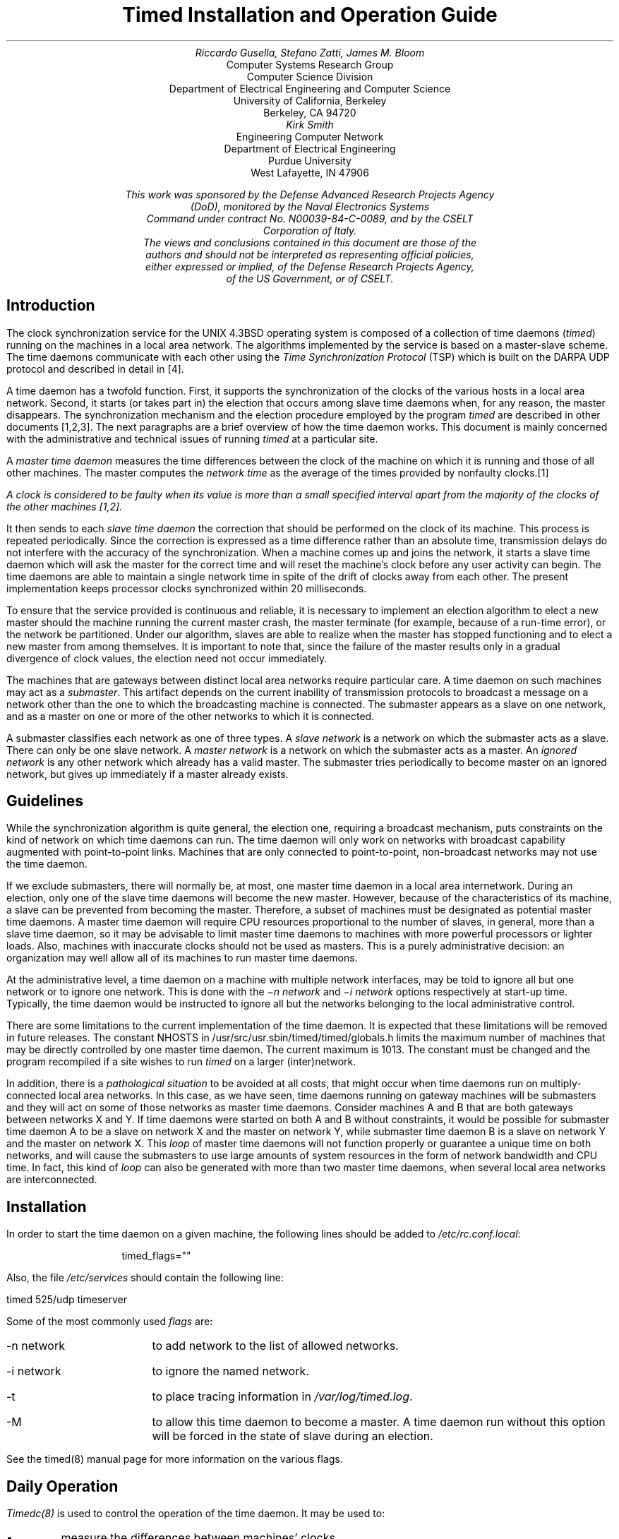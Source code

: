 .\"	$OpenBSD: src/usr.sbin/timed/SMM.doc/timedop/timed.ms,v 1.3 2003/11/04 14:07:48 jmc Exp $
.\"
.\" Copyright (c) 1986, 1993
.\"	The Regents of the University of California.  All rights reserved.
.\"
.\" Redistribution and use in source and binary forms, with or without
.\" modification, are permitted provided that the following conditions
.\" are met:
.\" 1. Redistributions of source code must retain the above copyright
.\"    notice, this list of conditions and the following disclaimer.
.\" 2. Redistributions in binary form must reproduce the above copyright
.\"    notice, this list of conditions and the following disclaimer in the
.\"    documentation and/or other materials provided with the distribution.
.\" 3. Neither the name of the University nor the names of its contributors
.\"    may be used to endorse or promote products derived from this software
.\"    without specific prior written permission.
.\"
.\" THIS SOFTWARE IS PROVIDED BY THE REGENTS AND CONTRIBUTORS ``AS IS'' AND
.\" ANY EXPRESS OR IMPLIED WARRANTIES, INCLUDING, BUT NOT LIMITED TO, THE
.\" IMPLIED WARRANTIES OF MERCHANTABILITY AND FITNESS FOR A PARTICULAR PURPOSE
.\" ARE DISCLAIMED.  IN NO EVENT SHALL THE REGENTS OR CONTRIBUTORS BE LIABLE
.\" FOR ANY DIRECT, INDIRECT, INCIDENTAL, SPECIAL, EXEMPLARY, OR CONSEQUENTIAL
.\" DAMAGES (INCLUDING, BUT NOT LIMITED TO, PROCUREMENT OF SUBSTITUTE GOODS
.\" OR SERVICES; LOSS OF USE, DATA, OR PROFITS; OR BUSINESS INTERRUPTION)
.\" HOWEVER CAUSED AND ON ANY THEORY OF LIABILITY, WHETHER IN CONTRACT, STRICT
.\" LIABILITY, OR TORT (INCLUDING NEGLIGENCE OR OTHERWISE) ARISING IN ANY WAY
.\" OUT OF THE USE OF THIS SOFTWARE, EVEN IF ADVISED OF THE POSSIBILITY OF
.\" SUCH DAMAGE.
.\"
.\"	@(#)timed.ms	8.1 (Berkeley) 6/8/93
.\"
.TL
Timed Installation and Operation Guide
.AU
Riccardo Gusella, Stefano Zatti, James M. Bloom
.AI
Computer Systems Research Group
Computer Science Division
Department of Electrical Engineering and Computer Science
University of California, Berkeley
Berkeley, CA 94720
.AU
Kirk Smith
.AI
Engineering Computer Network
Department of Electrical Engineering
Purdue University
West Lafayette, IN 47906
.FS
This work was sponsored by the Defense Advanced Research Projects Agency
(DoD), monitored by the Naval Electronics Systems
Command under contract No. N00039-84-C-0089, and by the CSELT
Corporation of Italy.
The views and conclusions contained in this document are those of the
authors and should not be interpreted as representing official policies,
either expressed or implied, of the Defense Research Projects Agency,
of the US Government, or of CSELT.
.FE
.LP
.EH 'SMM:11-%''Timed Installation and Operation'
.OH 'Timed Installation and Operation''SMM:11-%'
.SH
Introduction
.PP
The clock synchronization service for
the UNIX 4.3BSD operating system is composed of a collection of
time daemons (\fItimed\fP) running on the machines in a local
area network.
The algorithms implemented by the service is based on a master-slave scheme.
The time daemons communicate with each other using the
\fITime Synchronization Protocol\fP (TSP) which
is built on the DARPA UDP protocol and described in detail in [4].
.PP
A time daemon has a twofold function.
First, it supports the synchronization of the clocks
of the various hosts in a local area network.
Second, it starts (or takes part in) the election that occurs
among slave time daemons when, for any reason, the master disappears.
The synchronization mechanism and the election procedure
employed by the program \fItimed\fP are described
in other documents [1,2,3].
The next paragraphs are a brief overview of how the time daemon works.
This document is mainly concerned with the administrative and technical
issues of running \fItimed\fP at a particular site.
.PP
A \fImaster time daemon\fP measures the time
differences between the clock of the machine on which it
is running and those of all other machines.
The master computes the \fInetwork time\fP as the average of the
times provided by nonfaulty clocks.\**
.FS
A clock is considered to be faulty when its value
is more than a small specified
interval apart from the majority of the clocks
of the other machines [1,2].
.FE
It then sends to each \fIslave time daemon\fP the
correction that should be performed on the clock of its machine.
This process is repeated periodically.
Since the correction is expressed as a time difference rather than an
absolute time, transmission delays do not interfere with
the accuracy of the synchronization.
When a machine comes up and joins the network,
it starts a slave time daemon which
will ask the master for the correct time and will reset the machine's clock
before any user activity can begin.
The time daemons are able to maintain a single network time in spite of
the drift of clocks away from each other.
The present implementation keeps processor clocks synchronized
within 20 milliseconds.
.PP
To ensure that the service provided is continuous and reliable,
it is necessary to implement an election algorithm to elect a
new master should the machine running the current master crash, the master
terminate (for example, because of a run-time error), or
the network be partitioned.
Under our algorithm, slaves are able to realize when the master has
stopped functioning and to elect a new master from among themselves.
It is important to note that, since the failure of the master results
only in a gradual divergence of clock values, the election
need not occur immediately.
.PP
The machines that are gateways between distinct local area
networks require particular care.
A time daemon on such machines may act as a \fIsubmaster\fP.
This artifact depends on the current inability of
transmission protocols to broadcast a message on a network
other than the one to which the broadcasting machine is connected.
The submaster appears as a slave on one network, and as a master
on one or more of the other networks to which it is connected.
.PP
A submaster classifies each network as one of three types.
A \fIslave network\fP is a network on which the submaster acts as a slave.
There can only be one slave network.
A \fImaster network\fP is a network on which the submaster acts as a master.
An \fIignored network\fP is any other network which already has a valid master.
The submaster tries periodically to become master on an ignored
network, but gives up immediately if a master already exists.
.SH
Guidelines
.PP
While the synchronization algorithm is quite general, the election
one, requiring a broadcast mechanism, puts constraints on
the kind of network on which time daemons can run.
The time daemon will only work on networks with broadcast capability
augmented with point-to-point links.
Machines that are only connected to point-to-point,
non-broadcast networks may not use the time daemon.
.PP
If we exclude submasters, there will normally be, at most, one master time
daemon in a local area internetwork.
During an election, only one of the slave time daemons
will become the new master.
However, because of the characteristics of its machine,
a slave can be prevented from becoming the master.
Therefore, a subset of machines must be designated as potential
master time daemons.
A master time daemon will require CPU resources
proportional to the number of slaves, in general, more than
a slave time daemon, so it may be advisable to limit master time
daemons to machines with more powerful processors or lighter loads.
Also, machines with inaccurate clocks should not be used as masters.
This is a purely administrative decision: an organization may
well allow all of its machines to run master time daemons.
.PP
At the administrative level, a time daemon on a machine
with multiple network interfaces, may be told to ignore all
but one network or to ignore one network.
This is done with the \fI\-n network\fP and \fI\-i network\fP
options respectively at start-up time.
Typically, the time daemon would be instructed to ignore all but
the networks belonging to the local administrative control.
.PP
There are some limitations to the current
implementation of the time daemon.
It is expected that these limitations will be removed in future releases.
The constant NHOSTS in /usr/src/usr.sbin/timed/timed/globals.h limits the
maximum number of machines that may be directly controlled by one
master time daemon.
The current maximum is 1013.
The constant  must be changed and the program recompiled if a site wishes to
run \fItimed\fP on a larger (inter)network.
.PP
In addition, there is a \fIpathological situation\fP to
be avoided at all costs, that might occur when
time daemons run on multiply-connected local area networks.
In this case, as we have seen, time daemons running on gateway machines
will be submasters and they will act on some of those
networks as master time daemons.
Consider machines A and B that are both gateways between
networks X and Y.
If time daemons were started on both A and B without constraints, it would be
possible for submaster time daemon A to be a slave on network X
and the master on network Y, while submaster time daemon B is a slave on
network Y and the master on network X.
This \fIloop\fP of master time daemons will not function properly
or guarantee a unique time on both networks, and will cause
the submasters to use large amounts of system resources in the form
of network bandwidth and CPU time.
In fact, this kind of \fIloop\fP can also be generated with more
than two master time daemons,
when several local area networks are interconnected.
.SH
Installation
.PP
In order to start the time daemon on a given machine,
the following lines should be
added to \fI/etc/rc.conf.local\fP:
.sp 2
.in 1i
.nf
timed_flags=""
.fi
.in -1i
.sp
.LP
.PP
Also, the file \fI/etc/services\fP should contain the following
line:
.sp 2
.ti 1i
timed		525/udp		timeserver
.sp
.LP
Some of the most commonly used \fIflags\fP are:
.IP "-n network" 13
to add network to the list of allowed networks.
.IP "-i network"
to ignore the named network.
.IP -t
to place tracing information in \fI/var/log/timed.log\fP.
.IP -M
to allow this time daemon to become a master.
A time daemon run without this option will be forced in the state of
slave during an election.
.LP
See the timed(8) manual page for more information on the various flags.
.SH
Daily Operation
.PP
\fITimedc(8)\fP is used to control the operation of the time daemon.
It may be used to:
.IP \(bu
measure the differences between machines' clocks
.IP \(bu
find the location where the master \fItimed\fP is running
.IP \(bu
enable or disable tracing of messages received by \fItimed\fP
.IP \(bu
perform various debugging actions
.LP
See the manual page on \fItimed\fP\|(8) and \fItimedc\fP\|(8)
for more detailed information.
.PP
The \fIdate(1)\fP command can be used to set the network date.
In order to set the time on a single machine, the \fI-n\fP flag
can be given to date(1).
.bp
.SH
References
.IP 1.
R. Gusella and S. Zatti,
\fITEMPO: A Network Time Controller for Distributed Berkeley UNIX System\fP,
USENIX Summer Conference Proceedings, Salt Lake City, June 1984.
.IP 2.
R. Gusella and S. Zatti, \fIClock Synchronization in a Local Area Network\fP,
University of California, Berkeley, Technical Report, \fIto appear\fP.
.IP 3.
R. Gusella and S. Zatti,
\fIAn Election Algorithm for a Distributed Clock Synchronization Program\fP,
University of California, Berkeley, CS Technical Report #275, Dec. 1985.
.IP 4.
R. Gusella and S. Zatti,
\fIThe Berkeley UNIX 4.3BSD Time Synchronization Protocol\fP,
UNIX Programmer's Manual, 4.3 Berkeley Software Distribution, Volume 2c.
